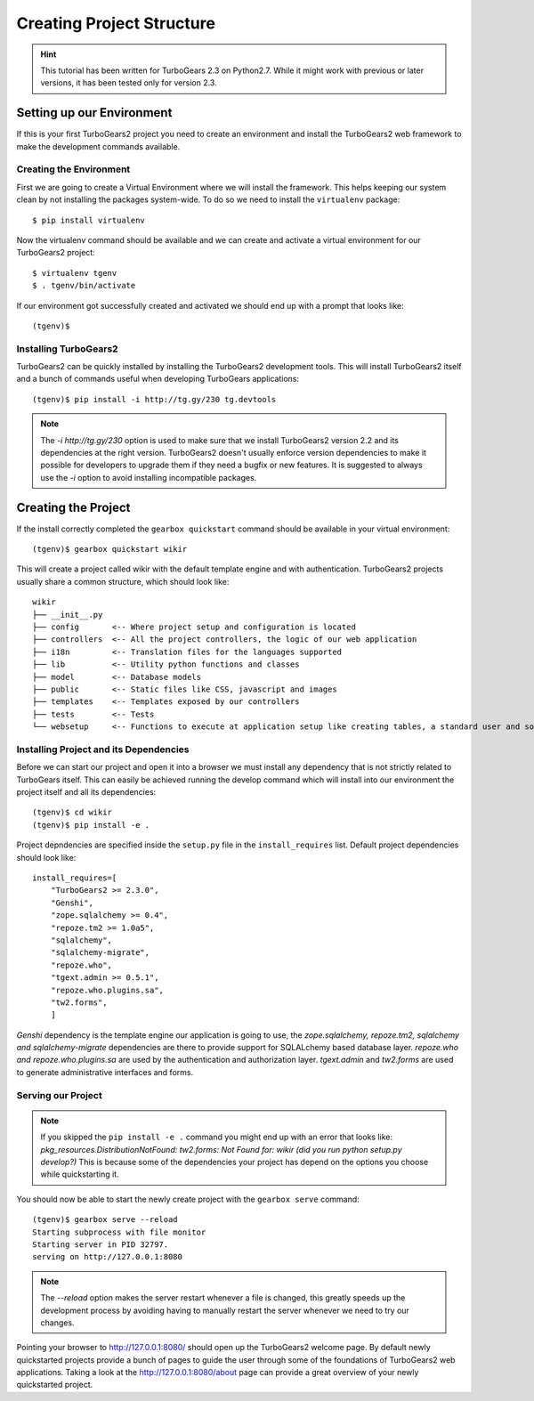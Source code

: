 ==================================
Creating Project Structure
==================================

.. hint::
    This tutorial has been written for TurboGears 2.3 on Python2.7. While it might work with
    previous or later versions, it has been tested only for version 2.3.

Setting up our Environment
===============================

If this is your first TurboGears2 project you need to create an environment and install
the TurboGears2 web framework to make the development commands available.

Creating the Environment
--------------------------------

First we are going to create a Virtual Environment where we will install the framework.
This helps keeping our system clean by not installing the packages system-wide.
To do so we need to install the ``virtualenv`` package::

    $ pip install virtualenv

Now the virtualenv command should be available and we can create and activate
a virtual environment for our TurboGears2 project::

    $ virtualenv tgenv
    $ . tgenv/bin/activate


If our environment got successfully created and activated we should end up with
a prompt that looks like::

    (tgenv)$

Installing TurboGears2
--------------------------------

TurboGears2 can be quickly installed by installing the TurboGears2 development tools.
This will install TurboGears2 itself and a bunch of commands useful when developing
TurboGears applications::

    (tgenv)$ pip install -i http://tg.gy/230 tg.devtools

.. note::
    The `-i http://tg.gy/230` option is used to make sure that we install
    TurboGears2 version 2.2 and its dependencies at the right version. TurboGears2 
    doesn't usually enforce version dependencies to make it possible for developers
    to upgrade them if they need a bugfix or new features.
    It is suggested to always use the `-i` option to avoid installing incompatible packages.


Creating the Project
=============================

If the install correctly completed the ``gearbox quickstart`` command should be available
in your virtual environment::

    (tgenv)$ gearbox quickstart wikir

This will create a project called wikir with the default template engine and with authentication.
TurboGears2 projects usually share a common structure, which should look like::

     wikir
     ├── __init__.py
     ├── config       <-- Where project setup and configuration is located
     ├── controllers  <-- All the project controllers, the logic of our web application
     ├── i18n         <-- Translation files for the languages supported
     ├── lib          <-- Utility python functions and classes
     ├── model        <-- Database models
     ├── public       <-- Static files like CSS, javascript and images
     ├── templates    <-- Templates exposed by our controllers
     ├── tests        <-- Tests
     └── websetup     <-- Functions to execute at application setup like creating tables, a standard user and so on.


Installing Project and its Dependencies
-----------------------------------------

Before we can start our project and open it into a browser we must install any dependency
that is not strictly related to TurboGears itself. This can easily be achieved running the develop
command which will install into our environment the project itself and all its dependencies::

    (tgenv)$ cd wikir
    (tgenv)$ pip install -e .

Project depndencies are specified inside the ``setup.py`` file in the ``install_requires`` list.
Default project dependencies should look like::

    install_requires=[
        "TurboGears2 >= 2.3.0",
        "Genshi",
        "zope.sqlalchemy >= 0.4",
        "repoze.tm2 >= 1.0a5",
        "sqlalchemy",
        "sqlalchemy-migrate",
        "repoze.who",
        "tgext.admin >= 0.5.1",
        "repoze.who.plugins.sa",
        "tw2.forms",
        ]

*Genshi* dependency is the template engine our application is going to use, the *zope.sqlalchemy, repoze.tm2,
sqlalchemy and sqlalchemy-migrate* dependencies are there to provide support for SQLALchemy based
database layer. *repoze.who and repoze.who.plugins.sa* are used by the authentication
and authorization layer. *tgext.admin* and *tw2.forms* are used to generate administrative interfaces
and forms.

Serving our Project
----------------------------------------

.. note::
    If you skipped the ``pip install -e .`` command you might end up with an error that looks
    like: *pkg_resources.DistributionNotFound: tw2.forms: Not Found for: wikir (did you run python setup.py develop?)*
    This is because some of the dependencies your project has depend on the options you choose while
    quickstarting it.

You should now be able to start the newly create project with the ``gearbox serve`` command::

    (tgenv)$ gearbox serve --reload
    Starting subprocess with file monitor
    Starting server in PID 32797.
    serving on http://127.0.0.1:8080

.. note::
    The `--reload` option makes the server restart whenever a file is changed, this greatly speeds
    up the development process by avoiding having to manually restart the server whenever we need to try
    our changes.

Pointing your browser to http://127.0.0.1:8080/ should open up the TurboGears2 welcome page.
By default newly quickstarted projects provide a bunch of pages to guide the user through
some of the foundations of TurboGears2 web applications. Taking a look at the http://127.0.0.1:8080/about
page can provide a great overview of your newly quickstarted project.



